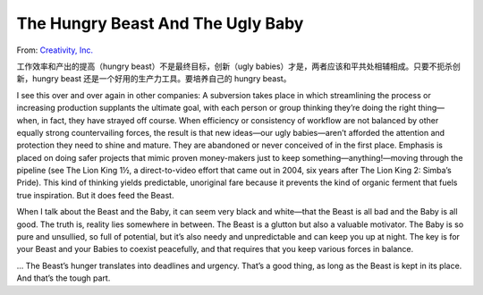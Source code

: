 The Hungry Beast And The Ugly Baby
=======================================

From: `Creativity, Inc. <https://book.douban.com/subject/25777433/>`_

工作效率和产出的提高（hungry beast）不是最终目标，创新（ugly babies）才是，两者应该和平共处相辅相成。只要不扼杀创新，hungry beast 还是一个好用的生产力工具。要培养自己的 hungry beast。

I see this over and over again in other companies: A subversion takes place in which streamlining the process or increasing production supplants the ultimate goal, with each person or group thinking they’re doing the right thing—when, in fact, they have strayed off course. When efficiency or consistency of workflow are not balanced by other equally strong countervailing forces, the result is that new ideas—our ugly babies—aren’t afforded the attention and protection they need to shine and mature. They are abandoned or never conceived of in the first place. Emphasis is placed on doing safer projects that mimic proven money-makers just to keep something—anything!—moving through the pipeline (see The Lion King 1½, a direct-to-video effort that came out in 2004, six years after The Lion King 2: Simba’s Pride). This kind of thinking yields predictable, unoriginal fare because it prevents the kind of organic ferment that fuels true inspiration. But it does feed the Beast.

When I talk about the Beast and the Baby, it can seem very black and white—that the Beast is all bad and the Baby is all good. The truth is, reality lies somewhere in between. The Beast is a glutton but also a valuable motivator. The Baby is so pure and unsullied, so full of potential, but it’s also needy and unpredictable and can keep you up at night. The key is for your Beast and your Babies to coexist peacefully, and that requires that you keep various forces in balance.

... The Beast’s hunger translates into deadlines and urgency. That’s a good thing, as long as the Beast is kept in its place. And that’s the tough part.
